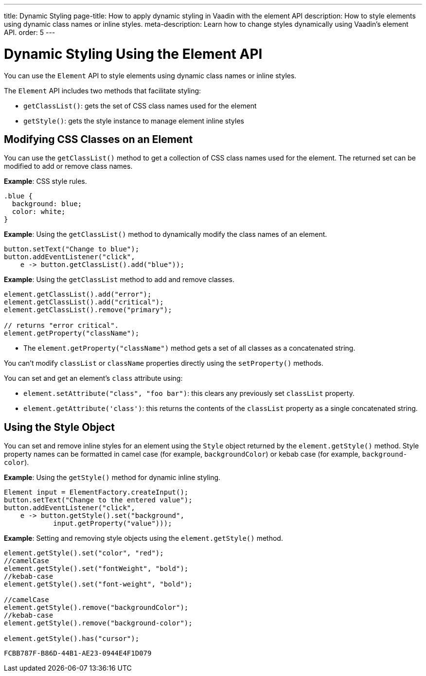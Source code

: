 ---
title: Dynamic Styling
page-title: How to apply dynamic styling in Vaadin with the element API
description: How to style elements using dynamic class names or inline styles.
meta-description: Learn how to change styles dynamically using Vaadin’s element API.
order: 5
---


= Dynamic Styling Using the Element API

You can use the [classname]`Element` API to style elements using dynamic class names or inline styles.

The [classname]`Element` API includes two methods that facilitate styling:

* [methodname]`getClassList()`: gets the set of CSS class names used for the element
* [methodname]`getStyle()`: gets the style instance to manage element inline styles

== Modifying CSS Classes on an Element

You can use the [methodname]`getClassList()` method to get a collection of CSS class names used for the element.
The returned set can be modified to add or remove class names.

*Example*: CSS style rules.

[source,css]
----
.blue {
  background: blue;
  color: white;
}
----

*Example*: Using the [methodname]`getClassList()` method to dynamically modify the class names of an element.
[source,java]
----
button.setText("Change to blue");
button.addEventListener("click",
    e -> button.getClassList().add("blue"));
----

*Example*: Using the `getClassList` method to add and remove classes.

[source,java]
----
element.getClassList().add("error");
element.getClassList().add("critical");
element.getClassList().remove("primary");

// returns "error critical".
element.getProperty("className");
----

* The [methodname]`element.getProperty("className")` method gets a set of all classes as a concatenated string.

You can't modify `classList` or `className` properties directly using the [methodname]`setProperty()` methods.

You can set and get an element's `class` attribute using:

* [methodname]`element.setAttribute("class", "foo bar")`: this clears any previously set `classList` property.

* [methodname]`element.getAttribute('class')`: this returns the contents of the `classList` property as a single concatenated string.

== Using the Style Object

You can set and remove inline styles for an element using the [classname]`Style` object returned by the [methodname]`element.getStyle()` method.
Style property names can be formatted in camel case (for example, `backgroundColor`) or kebab case (for example, `background-color`).

*Example*: Using the [methodname]`getStyle()` method for dynamic inline styling.
[source,java]
----
Element input = ElementFactory.createInput();
button.setText("Change to the entered value");
button.addEventListener("click",
    e -> button.getStyle().set("background",
            input.getProperty("value")));
----

*Example*: Setting and removing style objects using the [methodname]`element.getStyle()` method.

[source,java]
----
element.getStyle().set("color", "red");
//camelCase
element.getStyle().set("fontWeight", "bold");
//kebab-case
element.getStyle().set("font-weight", "bold");

//camelCase
element.getStyle().remove("backgroundColor");
//kebab-case
element.getStyle().remove("background-color");

element.getStyle().has("cursor");
----


[discussion-id]`FCBB787F-B86D-44B1-AE23-0944E4F1D079`
